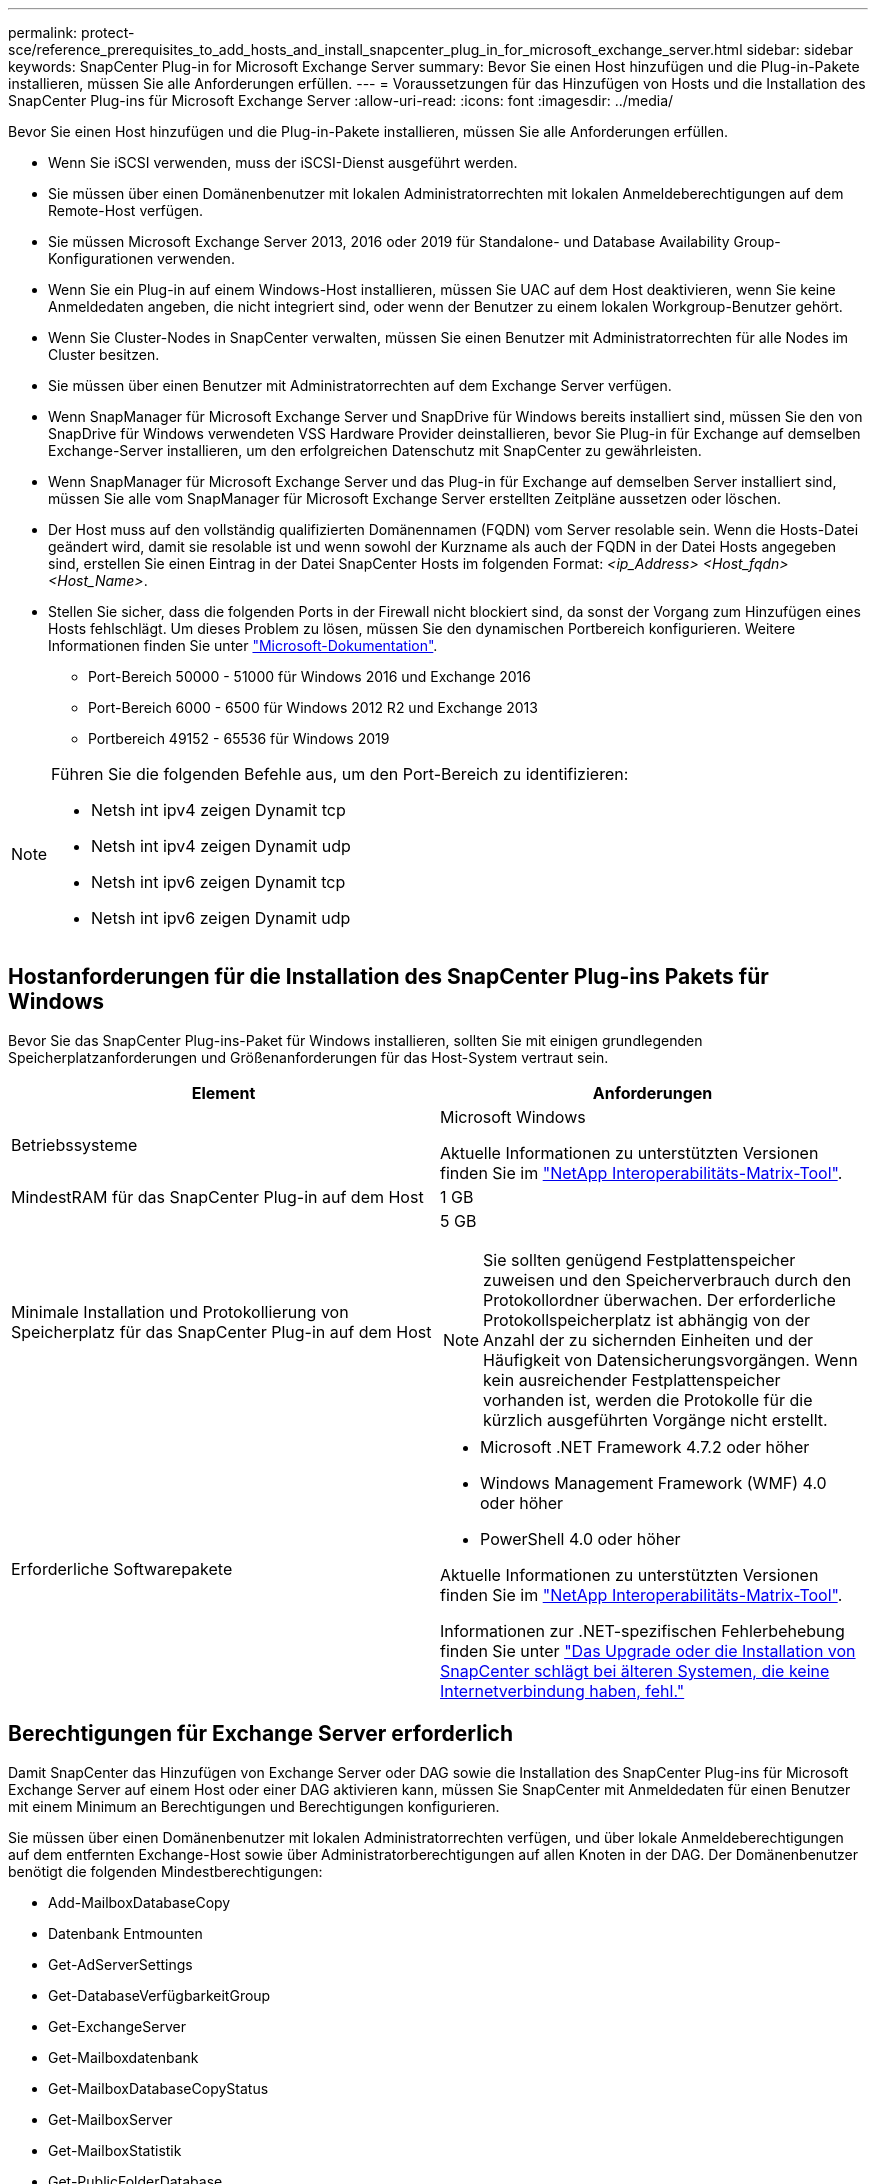 ---
permalink: protect-sce/reference_prerequisites_to_add_hosts_and_install_snapcenter_plug_in_for_microsoft_exchange_server.html 
sidebar: sidebar 
keywords: SnapCenter Plug-in for Microsoft Exchange Server 
summary: Bevor Sie einen Host hinzufügen und die Plug-in-Pakete installieren, müssen Sie alle Anforderungen erfüllen. 
---
= Voraussetzungen für das Hinzufügen von Hosts und die Installation des SnapCenter Plug-ins für Microsoft Exchange Server
:allow-uri-read: 
:icons: font
:imagesdir: ../media/


[role="lead"]
Bevor Sie einen Host hinzufügen und die Plug-in-Pakete installieren, müssen Sie alle Anforderungen erfüllen.

* Wenn Sie iSCSI verwenden, muss der iSCSI-Dienst ausgeführt werden.
* Sie müssen über einen Domänenbenutzer mit lokalen Administratorrechten mit lokalen Anmeldeberechtigungen auf dem Remote-Host verfügen.
* Sie müssen Microsoft Exchange Server 2013, 2016 oder 2019 für Standalone- und Database Availability Group-Konfigurationen verwenden.
* Wenn Sie ein Plug-in auf einem Windows-Host installieren, müssen Sie UAC auf dem Host deaktivieren, wenn Sie keine Anmeldedaten angeben, die nicht integriert sind, oder wenn der Benutzer zu einem lokalen Workgroup-Benutzer gehört.
* Wenn Sie Cluster-Nodes in SnapCenter verwalten, müssen Sie einen Benutzer mit Administratorrechten für alle Nodes im Cluster besitzen.
* Sie müssen über einen Benutzer mit Administratorrechten auf dem Exchange Server verfügen.
* Wenn SnapManager für Microsoft Exchange Server und SnapDrive für Windows bereits installiert sind, müssen Sie den von SnapDrive für Windows verwendeten VSS Hardware Provider deinstallieren, bevor Sie Plug-in für Exchange auf demselben Exchange-Server installieren, um den erfolgreichen Datenschutz mit SnapCenter zu gewährleisten.
* Wenn SnapManager für Microsoft Exchange Server und das Plug-in für Exchange auf demselben Server installiert sind, müssen Sie alle vom SnapManager für Microsoft Exchange Server erstellten Zeitpläne aussetzen oder löschen.
* Der Host muss auf den vollständig qualifizierten Domänennamen (FQDN) vom Server resolable sein. Wenn die Hosts-Datei geändert wird, damit sie resolable ist und wenn sowohl der Kurzname als auch der FQDN in der Datei Hosts angegeben sind, erstellen Sie einen Eintrag in der Datei SnapCenter Hosts im folgenden Format: _<ip_Address> <Host_fqdn> <Host_Name>_.
* Stellen Sie sicher, dass die folgenden Ports in der Firewall nicht blockiert sind, da sonst der Vorgang zum Hinzufügen eines Hosts fehlschlägt. Um dieses Problem zu lösen, müssen Sie den dynamischen Portbereich konfigurieren. Weitere Informationen finden Sie unter https://docs.microsoft.com/en-us/troubleshoot/windows-server/networking/configure-rpc-dynamic-port-allocation-with-firewalls["Microsoft-Dokumentation"^].
+
** Port-Bereich 50000 - 51000 für Windows 2016 und Exchange 2016
** Port-Bereich 6000 - 6500 für Windows 2012 R2 und Exchange 2013
** Portbereich 49152 - 65536 für Windows 2019




[NOTE]
====
Führen Sie die folgenden Befehle aus, um den Port-Bereich zu identifizieren:

* Netsh int ipv4 zeigen Dynamit tcp
* Netsh int ipv4 zeigen Dynamit udp
* Netsh int ipv6 zeigen Dynamit tcp
* Netsh int ipv6 zeigen Dynamit udp


====


== Hostanforderungen für die Installation des SnapCenter Plug-ins Pakets für Windows

Bevor Sie das SnapCenter Plug-ins-Paket für Windows installieren, sollten Sie mit einigen grundlegenden Speicherplatzanforderungen und Größenanforderungen für das Host-System vertraut sein.

|===
| Element | Anforderungen 


 a| 
Betriebssysteme
 a| 
Microsoft Windows

Aktuelle Informationen zu unterstützten Versionen finden Sie im https://imt.netapp.com/matrix/imt.jsp?components=108395;&solution=1258&isHWU&src=IMT["NetApp Interoperabilitäts-Matrix-Tool"^].



 a| 
MindestRAM für das SnapCenter Plug-in auf dem Host
 a| 
1 GB



 a| 
Minimale Installation und Protokollierung von Speicherplatz für das SnapCenter Plug-in auf dem Host
 a| 
5 GB


NOTE: Sie sollten genügend Festplattenspeicher zuweisen und den Speicherverbrauch durch den Protokollordner überwachen. Der erforderliche Protokollspeicherplatz ist abhängig von der Anzahl der zu sichernden Einheiten und der Häufigkeit von Datensicherungsvorgängen. Wenn kein ausreichender Festplattenspeicher vorhanden ist, werden die Protokolle für die kürzlich ausgeführten Vorgänge nicht erstellt.



 a| 
Erforderliche Softwarepakete
 a| 
* Microsoft .NET Framework 4.7.2 oder höher
* Windows Management Framework (WMF) 4.0 oder höher
* PowerShell 4.0 oder höher


Aktuelle Informationen zu unterstützten Versionen finden Sie im https://imt.netapp.com/matrix/imt.jsp?components=108395;&solution=1258&isHWU&src=IMT["NetApp Interoperabilitäts-Matrix-Tool"^].

Informationen zur .NET-spezifischen Fehlerbehebung finden Sie unter https://kb.netapp.com/mgmt/SnapCenter/SnapCenter_upgrade_or_install_fails_with_This_KB_is_not_related_to_the_OS["Das Upgrade oder die Installation von SnapCenter schlägt bei älteren Systemen, die keine Internetverbindung haben, fehl."]

|===


== Berechtigungen für Exchange Server erforderlich

Damit SnapCenter das Hinzufügen von Exchange Server oder DAG sowie die Installation des SnapCenter Plug-ins für Microsoft Exchange Server auf einem Host oder einer DAG aktivieren kann, müssen Sie SnapCenter mit Anmeldedaten für einen Benutzer mit einem Minimum an Berechtigungen und Berechtigungen konfigurieren.

Sie müssen über einen Domänenbenutzer mit lokalen Administratorrechten verfügen, und über lokale Anmeldeberechtigungen auf dem entfernten Exchange-Host sowie über Administratorberechtigungen auf allen Knoten in der DAG. Der Domänenbenutzer benötigt die folgenden Mindestberechtigungen:

* Add-MailboxDatabaseCopy
* Datenbank Entmounten
* Get-AdServerSettings
* Get-DatabaseVerfügbarkeitGroup
* Get-ExchangeServer
* Get-Mailboxdatenbank
* Get-MailboxDatabaseCopyStatus
* Get-MailboxServer
* Get-MailboxStatistik
* Get-PublicFolderDatabase
* Move-ActiveMailboxDatenbank
* Move-DatabasePath - KonfigurationNur: €true
* Mount-Datenbank
* Neue Postboxdatenbank
* New-PublicFolderDatabase
* Mailboxdatenbank entfernen
* Entfernen Sie-MailboxDatabaseCopy
* Entfernen Sie die-PublicFolderDatabase
* Resume-MailboxDatabaseCopy
* Set-AdServerSettings
* Set-mailboxdatenbank -allowfilerestore: €true
* Set-MailboxDatabaseCopy
* Set-PublicFolderDatabase
* Suspend-MailboxDatabaseCopy
* Update-MailboxDatabaseCopy




== Hostanforderungen für die Installation des SnapCenter Plug-ins Pakets für Windows

Bevor Sie das SnapCenter Plug-ins-Paket für Windows installieren, sollten Sie mit einigen grundlegenden Speicherplatzanforderungen und Größenanforderungen für das Host-System vertraut sein.

|===
| Element | Anforderungen 


 a| 
Betriebssysteme
 a| 
Microsoft Windows

Aktuelle Informationen zu unterstützten Versionen finden Sie im https://imt.netapp.com/matrix/imt.jsp?components=108395;&solution=1258&isHWU&src=IMT["NetApp Interoperabilitäts-Matrix-Tool"^].



 a| 
MindestRAM für das SnapCenter Plug-in auf dem Host
 a| 
1 GB



 a| 
Minimale Installation und Protokollierung von Speicherplatz für das SnapCenter Plug-in auf dem Host
 a| 
5 GB


NOTE: Sie sollten genügend Festplattenspeicher zuweisen und den Speicherverbrauch durch den Protokollordner überwachen. Der erforderliche Protokollspeicherplatz ist abhängig von der Anzahl der zu sichernden Einheiten und der Häufigkeit von Datensicherungsvorgängen. Wenn kein ausreichender Festplattenspeicher vorhanden ist, werden die Protokolle für die kürzlich ausgeführten Vorgänge nicht erstellt.



 a| 
Erforderliche Softwarepakete
 a| 
* Microsoft .NET Framework 4.7.2 oder höher
* Windows Management Framework (WMF) 4.0 oder höher
* PowerShell 4.0 oder höher


Aktuelle Informationen zu unterstützten Versionen finden Sie im https://imt.netapp.com/matrix/imt.jsp?components=108395;&solution=1258&isHWU&src=IMT["NetApp Interoperabilitäts-Matrix-Tool"^].

Informationen zur .NET-spezifischen Fehlerbehebung finden Sie unter https://kb.netapp.com/mgmt/SnapCenter/SnapCenter_upgrade_or_install_fails_with_This_KB_is_not_related_to_the_OS["Das Upgrade oder die Installation von SnapCenter schlägt bei älteren Systemen, die keine Internetverbindung haben, fehl."]

|===